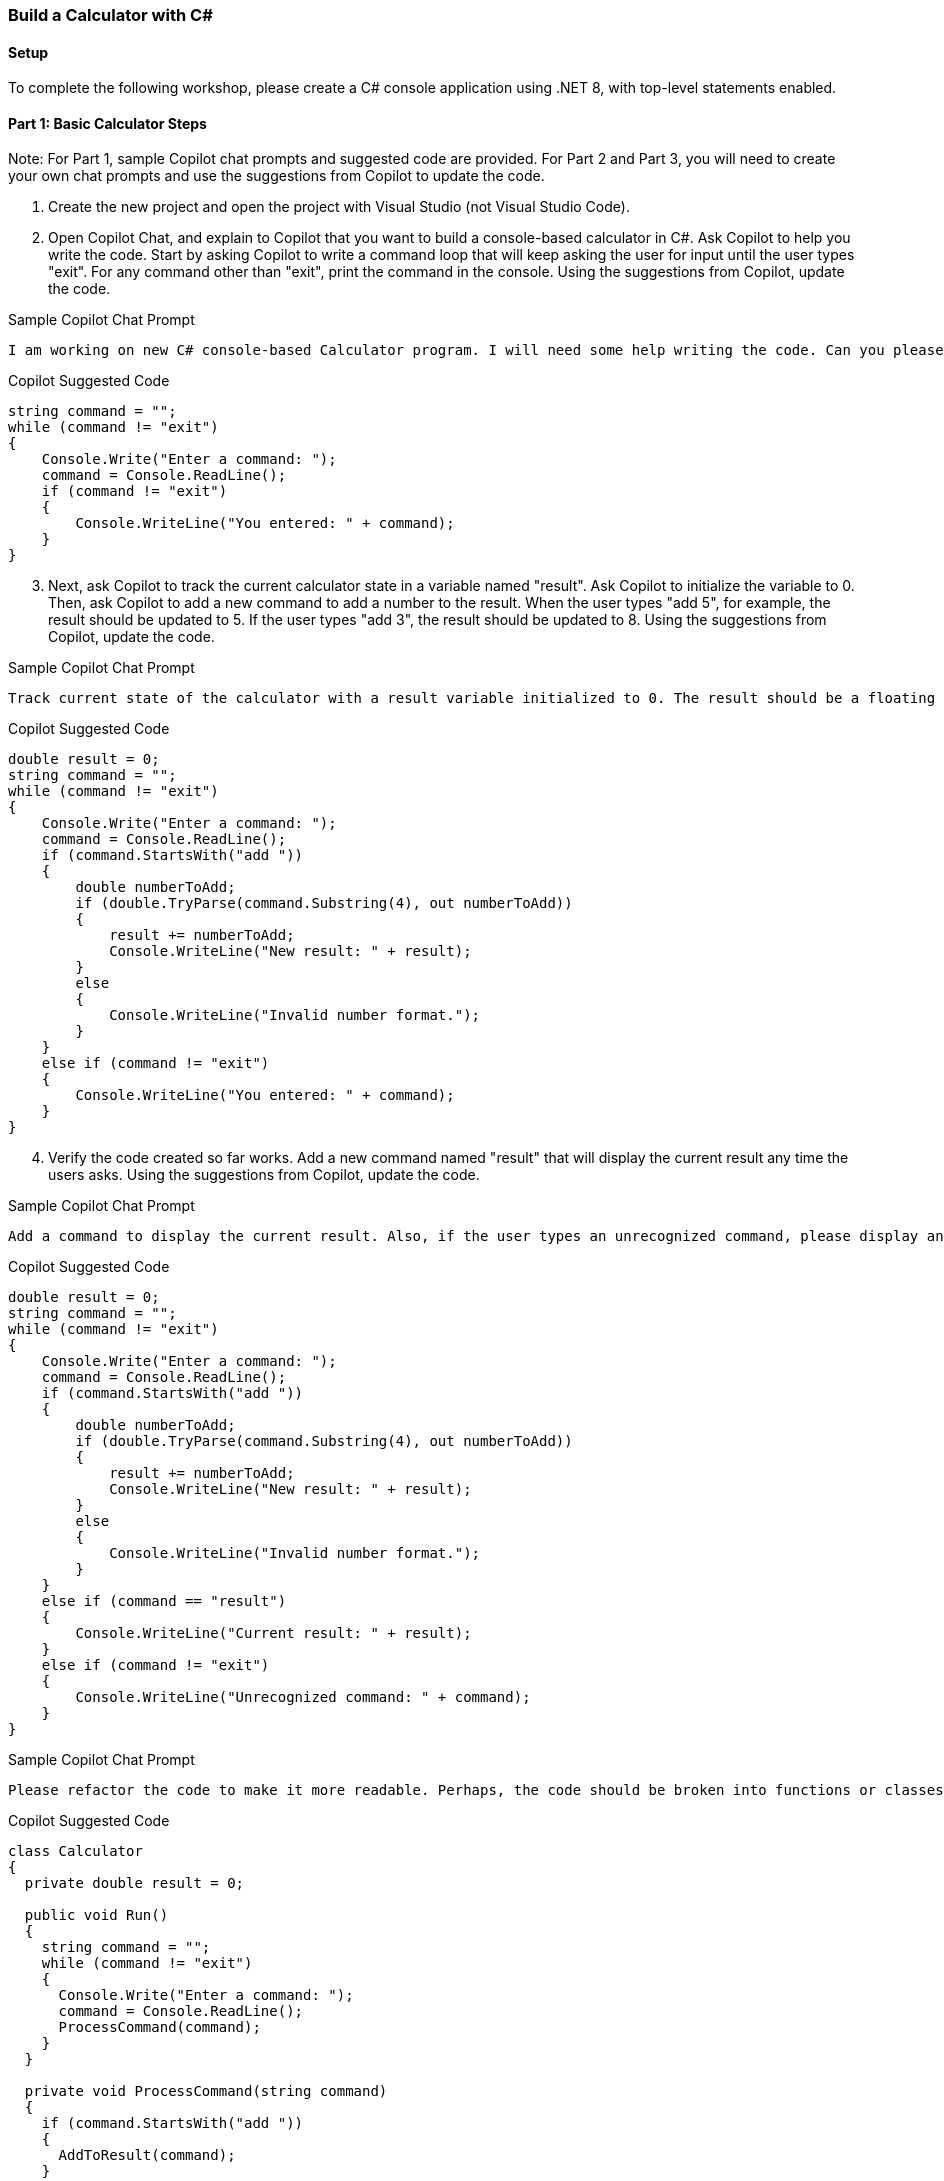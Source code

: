 === Build a Calculator with C#

==== Setup

To complete the following workshop, please create a C# console application using .NET 8, with top-level statements enabled.

==== Part 1: Basic Calculator Steps

Note: For Part 1, sample Copilot chat prompts and suggested code are provided. For Part 2 and Part 3, you will need to create your own chat prompts and use the suggestions from Copilot to update the code.

. Create the new project and open the project with Visual Studio (not Visual Studio Code).
. Open Copilot Chat, and explain to Copilot that you want to build a console-based calculator in C#. Ask Copilot to help you write the code. Start by asking Copilot to write a command loop that will keep asking the user for input until the user types "exit". For any command other than "exit", print the command in the console. Using the suggestions from Copilot, update the code.

.Sample Copilot Chat Prompt
[source,text]
I am working on new C# console-based Calculator program. I will need some help writing the code. Can you please create a basic command loop that will ask users for a new command until the user types "exit". When the user types "exit" the program should end. For any other comment, please display the command in the console before asking for the next command. I am using top-level statements in the Program.cs file.

.Copilot Suggested Code
[%linenums,c#]
----
string command = "";
while (command != "exit")
{
    Console.Write("Enter a command: ");
    command = Console.ReadLine();
    if (command != "exit")
    {
        Console.WriteLine("You entered: " + command);
    }
}
----

[start=3]
. Next, ask Copilot to track the current calculator state in a variable named "result". Ask Copilot to initialize the variable to 0. Then, ask Copilot to add a new command to add a number to the result. When the user types "add 5", for example, the result should be updated to 5. If the user types "add 3", the result should be updated to 8. Using the suggestions from Copilot, update the code.

.Sample Copilot Chat Prompt
[source,text]
Track current state of the calculator with a result variable initialized to 0. The result should be a floating point number. Also, please add one command for adding a number to the result. The command should display the new result after performing the add operation. The format of the command should be similar to this "add 3" which would then add 3 to the result and display the new result.

.Copilot Suggested Code
[%linenums,c#]
----
double result = 0;
string command = "";
while (command != "exit")
{
    Console.Write("Enter a command: ");
    command = Console.ReadLine();
    if (command.StartsWith("add "))
    {
        double numberToAdd;
        if (double.TryParse(command.Substring(4), out numberToAdd))
        {
            result += numberToAdd;
            Console.WriteLine("New result: " + result);
        }
        else
        {
            Console.WriteLine("Invalid number format.");
        }
    }
    else if (command != "exit")
    {
        Console.WriteLine("You entered: " + command);
    }
}
----

[start=4]
. Verify the code created so far works. Add a new command named "result" that will display the current result any time the users asks. Using the suggestions from Copilot, update the code.

.Sample Copilot Chat Prompt
[source,text]
Add a command to display the current result. Also, if the user types an unrecognized command, please display an error message and allow the user to type another command.

.Copilot Suggested Code
[%linenums,c#]
----
double result = 0;
string command = "";
while (command != "exit")
{
    Console.Write("Enter a command: ");
    command = Console.ReadLine();
    if (command.StartsWith("add "))
    {
        double numberToAdd;
        if (double.TryParse(command.Substring(4), out numberToAdd))
        {
            result += numberToAdd;
            Console.WriteLine("New result: " + result);
        }
        else
        {
            Console.WriteLine("Invalid number format.");
        }
    }
    else if (command == "result")
    {
        Console.WriteLine("Current result: " + result);
    }
    else if (command != "exit")
    {
        Console.WriteLine("Unrecognized command: " + command);
    }
}
----

[start=5]
.The code is starting to get a bit long. Ask Copilot to help you refactor the code to make it more readable. Using the suggestions from Copilot, update the code.

.Sample Copilot Chat Prompt
[source,text]
Please refactor the code to make it more readable. Perhaps, the code should be broken into functions or classes.

.Copilot Suggested Code
[%linenums,c#]
----
class Calculator
{
  private double result = 0;

  public void Run()
  {
    string command = "";
    while (command != "exit")
    {
      Console.Write("Enter a command: ");
      command = Console.ReadLine();
      ProcessCommand(command);
    }
  }

  private void ProcessCommand(string command)
  {
    if (command.StartsWith("add "))
    {
      AddToResult(command);
    }
    else if (command == "result")
    {
      DisplayResult();
    }
    else if (command != "exit")
    {
      Console.WriteLine("Unrecognized command: " + command);
    }
  }

  private void AddToResult(string command)
  {
    double numberToAdd;
    if (double.TryParse(command.Substring(4), out numberToAdd))
    {
      result += numberToAdd;
      Console.WriteLine("New result: " + result);
    }
    else
    {
      Console.WriteLine("Invalid number format.");
    }
  }

  private void DisplayResult()
  {
    Console.WriteLine("Current result: " + result);
  }
}

var calculator = new Calculator();
calculator.Run();
----

The suggested code has a bug. Do you know what the bug is? Because we are using top-level statements, the code instantiating and running the Calculator must be located at the top of the file. Feel free to move the code to the top, or discuss with Copilot how to fix the bug.

The fixed code looks like this:

.Program.cs
[%linenums,c#]
----
var calculator = new Calculator();
calculator.Run();

class Calculator
/* reaming code */
----

[start=6]
. Next, ask Copilot to add new commands for subtraction, multiplication, and division. Ensure there is the error handling for division by zero. Using the suggestions from Copilot, update the code.

.Sample Copilot Chat Prompt
[source,text]
Please add commands for subtraction, multiplication, and division. Also, ensure there is error handling for division by zero.

.Copilot Suggested Code
[%linenums,c#]
----
var calculator = new Calculator();
calculator.Run();

class Calculator
{
  private double result = 0;

  public void Run()
  {
    string command = "";
    while (command != "exit")
    {
      Console.Write("Enter a command: ");
      command = Console.ReadLine();
      ProcessCommand(command);
    }
  }

  private void ProcessCommand(string command)
  {
    if (command.StartsWith("add "))
    {
      PerformOperation(command, (a, b) => a + b);
    }
    else if (command.StartsWith("subtract "))
    {
      PerformOperation(command, (a, b) => a - b);
    }
    else if (command.StartsWith("multiply "))
    {
      PerformOperation(command, (a, b) => a * b);
    }
    else if (command.StartsWith("divide "))
    {
      PerformOperation(command, (a, b) => b != 0 ? a / b : throw new DivideByZeroException());
    }
    else if (command == "result")
    {
      DisplayResult();
    }
    else if (command != "exit")
    {
      Console.WriteLine("Unrecognized command: " + command);
    }
  }

  private void PerformOperation(string command, Func<double, double, double> operation)
  {
    double number;
    if (double.TryParse(command.Substring(command.IndexOf(' ') + 1), out number))
    {
      try
      {
        result = operation(result, number);
        Console.WriteLine("New result: " + result);
      }
      catch (DivideByZeroException)
      {
        Console.WriteLine("Error: Division by zero.");
      }
    }
    else
    {
      Console.WriteLine("Invalid number format.");
    }
  }

  private void DisplayResult()
  {
    Console.WriteLine("Current result: " + result);
  }
}
----

If Copilot places the `Calculator` instantiation and `Run` method call at the bottom of the file, move it to the top of the `Program.cs` file.


[start=7]
. Finally, ask Copilot to add a command for clearing the result. When the user types "clear", the result should be reset to 0. Using the suggestions from Copilot, update the code.

.Sample Copilot Chat Prompt
[source,text]
Please add a command for clearing the result. When the user types "clear", the result should be reset to 0.

.Copilot Suggested Code
[%linenums,c#]
----
var calculator = new Calculator();
calculator.Run();

class Calculator
{
  private double result = 0;

  public void Run()
  {
    string command = "";
    while (command != "exit")
    {
      Console.Write("Enter a command: ");
      command = Console.ReadLine();
      ProcessCommand(command);
    }
  }

  private void ProcessCommand(string command)
  {
    if (command.StartsWith("add "))
    {
      PerformOperation(command, (a, b) => a + b);
    }
    else if (command.StartsWith("subtract "))
    {
      PerformOperation(command, (a, b) => a - b);
    }
    else if (command.StartsWith("multiply "))
    {
      PerformOperation(command, (a, b) => a * b);
    }
    else if (command.StartsWith("divide "))
    {
      PerformOperation(command, (a, b) => b != 0 ? a / b : throw new DivideByZeroException());
    }
    else if (command == "result")
    {
      DisplayResult();
    }
    else if (command == "clear")
    {
      ClearResult();
    }
    else if (command != "exit")
    {
      Console.WriteLine("Unrecognized command: " + command);
    }
  }

  private void PerformOperation(string command, Func<double, double, double> operation)
  {
    double number;
    if (double.TryParse(command.Substring(command.IndexOf(' ') + 1), out number))
    {
      try
      {
        result = operation(result, number);
        Console.WriteLine("New result: " + result);
      }
      catch (DivideByZeroException)
      {
        Console.WriteLine("Error: Division by zero.");
      }
    }
    else
    {
      Console.WriteLine("Invalid number format.");
    }
  }

  private void DisplayResult()
  {
    Console.WriteLine("Current result: " + result);
  }

  private void ClearResult()
  {
    result = 0;
    Console.WriteLine("Result cleared.");
  }
}
----

If Copilot places the `Calculator` instantiation and `Run` method call at the bottom of the file, move it to the top of the `Program.cs` file.

==== Part 2: Calculator History Steps

Note: For Part 2, the steps are listed, but no sample prompts or code are provided. You will need to create your own chat prompts and use the suggestions from Copilot to update the code.

. Ask Copilot to track the history of all commands entered by the user. When the user types "history", the console should display all the commands entered so far. Using the suggestions from Copilot, update the code.
. Add a command to remove a history entry from the list of commands. When the user types "remove 3", for example, the third command should be removed from the history. Using the suggestions from Copilot, update the code.
. Ask Copilot how to modify the code to display the result based upon the `history` list not the `result` variable. Remove the `result` variable from the code. Using the suggestions from Copilot, update the code.

Note: The solution to part 2 is located at the of this workshop.

==== Part 3: History File Operations Steps

Note: For Part 3, a user story describes your task. Complete the user story using your AI pair-programming skills. Unlike Part 1 and 2, there is no solution provided for Part 3. Good luck!

.User Story: Persist and Reload Calculator Command History
----
As a user of the calculator application, I want the ability to persist the history of my calculator commands to a file and reload those commands from the file back into the calculator. This will allow me to save my calculation history for future reference and easily restore my previous calculations when needed.

Acceptance Criteria:
1. The calculator application should provide an option to save the command history to a file.
   - The user should be able to specify the location and name of the file to save the command history.
   - The command history should be saved in JSON.
   - The user should receive confirmation that the command history has been successfully saved to the file.

2. The calculator application should provide an option to load a previously saved command history file.
   - The user should be able to select the file containing the command history to be loaded.
   - The application should validate the file format and ensure that it contains valid command history data.
   - If the file is valid, the command history should be loaded into the calculator, replacing any existing command history.
   - The user should receive confirmation that the command history has been successfully loaded from the file.

3. The loaded command history should be accessible and usable within the calculator.
   - The user should be able to view the loaded command history, including all previous commands and their results.
   - The user should be able to navigate through the loaded command history, similar to the existing functionality for navigating the command history within the calculator.
   - The user should be able to execute commands from the loaded command history, as if they were entered manually.

4. Do not worry about implementing error handling for reading and writing to the file.
----

==== Solution for Part 2

.Copilot Chat Prompt #1
[source,text]
Enhance the application to remember only the history of math commands (add, subtract, multiply, divide) typed by the user. Each command in the history should remember the command name and the number entered by the user. Also, include a new command named "history" that will display the history of math operations. The clear command should clear the history.

.Copilot Chat Prompt #2
[source,text]
Enhance the code to remove an entry from the history using a new command named "remove". The structure for the command is "remove 3" where 3 is the index of the command to remove. If there is no command at that index, please display an error message and allow the user to enter another command.

.Copilot Chat Prompt #3
[source,text]
Remove the result variable, and calculate the result using the history of math commands.

.Final Code Solution to Part 2
[%linenums,c#]
----
var calculator = new Calculator();
calculator.Run();

class Calculator
{
  private List<(string operation, double number)> commandHistory = new List<(string operation, double number)>();

  public void Run()
  {
    string command = "";
    while (command != "exit")
    {
      Console.Write("Enter a command: ");
      command = Console.ReadLine();
      ProcessCommand(command);
    }
  }

  private void ProcessCommand(string command)
  {
    if (command.StartsWith("add "))
    {
      PerformOperation(command, (a, b) => a + b);
    }
    else if (command.StartsWith("subtract "))
    {
      PerformOperation(command, (a, b) => a - b);
    }
    else if (command.StartsWith("multiply "))
    {
      PerformOperation(command, (a, b) => a * b);
    }
    else if (command.StartsWith("divide "))
    {
      PerformOperation(command, (a, b) => b != 0 ? a / b : throw new DivideByZeroException());
    }
    else if (command == "result")
    {
      DisplayResult();
    }
    else if (command == "clear")
    {
      ClearResult();
    }
    else if (command == "history")
    {
      DisplayHistory();
    }
    else if (command.StartsWith("remove "))
    {
      RemoveCommand(command);
    }
    else if (command != "exit")
    {
      Console.WriteLine("Unrecognized command: " + command);
    }
  }

  private void PerformOperation(string command, Func<double, double, double> operation)
  {
    double number;
    if (double.TryParse(command.Substring(command.IndexOf(' ') + 1), out number))
    {
      try
      {
        commandHistory.Add((command.Substring(0, command.IndexOf(' ')), number));
        Console.WriteLine("New command added: " + command);
      }
      catch (DivideByZeroException)
      {
        Console.WriteLine("Error: Division by zero.");
      }
    }
    else
    {
      Console.WriteLine("Invalid number format.");
    }
  }

  private void DisplayResult()
  {
    double result = 0;
    foreach (var command in commandHistory)
    {
      switch (command.operation)
      {
        case "add":
          result += command.number;
          break;
        case "subtract":
          result -= command.number;
          break;
        case "multiply":
          result *= command.number;
          break;
        case "divide":
          if (command.number != 0)
          {
            result /= command.number;
          }
          else
          {
            Console.WriteLine("Error: Division by zero in history.");
            return;
          }
          break;
      }
    }
    Console.WriteLine("Current result: " + result);
  }

  private void ClearResult()
  {
    commandHistory.Clear();
    Console.WriteLine("History cleared.");
  }

  private void DisplayHistory()
  {
    Console.WriteLine("Command history:");
    foreach (var command in commandHistory)
    {
      Console.WriteLine($"{command.operation} {command.number}");
    }
  }

  private void RemoveCommand(string command)
  {
    int index;
    if (int.TryParse(command.Substring(7), out index))
    {
      if (index >= 0 && index < commandHistory.Count)
      {
        commandHistory.RemoveAt(index);
        Console.WriteLine("Command removed from history.");
      }
      else
      {
        Console.WriteLine("Error: No command at that index.");
      }
    }
    else
    {
      Console.WriteLine("Invalid index format.");
    }
  }
}
----
